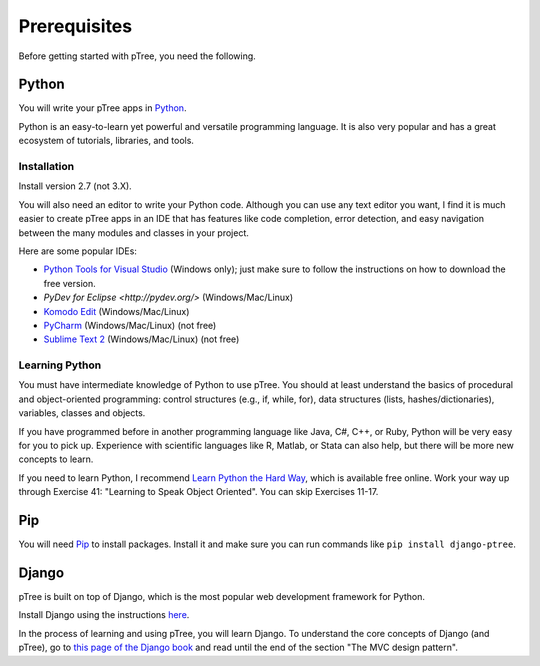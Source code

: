 Prerequisites
*************

Before getting started with pTree, you need the following.

Python
======
You will write your pTree apps in `Python <http://www.python.org/>`_.

Python is an easy-to-learn yet powerful and versatile programming language.
It is also very popular and has a great ecosystem of tutorials, libraries, and tools.

Installation
------------
Install version 2.7 (not 3.X).

You will also need an editor to write your Python code.
Although you can use any text editor you want,
I find it is much easier to create pTree apps in an IDE
that has features like code completion, error detection,
and easy navigation between the many modules and classes in your project.

Here are some popular IDEs:

- `Python Tools for Visual Studio <https://pytools.codeplex.com/wikipage?title=PTVS%20Installation>`__ (Windows only); just make sure to follow the instructions on how to download the free version.
- `PyDev for Eclipse <http://pydev.org/>` (Windows/Mac/Linux)
- `Komodo Edit <http://www.openkomodo.com/>`__ (Windows/Mac/Linux)
- `PyCharm <http://www.jetbrains.com/pycharm/>`__ (Windows/Mac/Linux) (not free)
- `Sublime Text 2 <http://www.sublimetext.com/>`__ (Windows/Mac/Linux) (not free)

Learning Python
---------------

You must have intermediate knowledge of Python to use pTree.
You should at least understand the basics of procedural and object-oriented programming: 
control structures (e.g., if, while, for), 
data structures (lists, hashes/dictionaries), 
variables, classes and objects.

If you have programmed before in another programming language like Java, C#, C++, or Ruby,
Python will be very easy for you to pick up.
Experience with scientific languages like R, Matlab, or Stata can also help,
but there will be more new concepts to learn.

If you need to learn Python, 
I recommend `Learn Python the Hard Way <http://learnpythonthehardway.org/book/>`_, 
which is available free online. 
Work your way up through Exercise 41: "Learning to Speak Object Oriented".
You can skip Exercises 11-17.

Pip
===
You will need `Pip <http://www.pip-installer.org/en/latest/>`_ to install packages.
Install it and make sure you can run commands like ``pip install django-ptree``.

Django
======
pTree is built on top of Django, 
which is the most popular web development framework for Python.

Install Django using the instructions `here <https://docs.djangoproject.com/en/1.5/intro/install/>`__.

In the process of learning and using pTree, you will learn Django.
To understand the core concepts of Django (and pTree),
go to `this page of the Django book <http://www.djangobook.com/en/2.0/chapter01.html>`__ 
and read until the end of the section "The MVC design pattern".